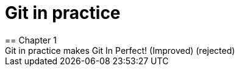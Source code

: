 = Git in practice
== Chapter 1
Git in practice makes Git In Perfect! (Improved) (rejected)
// TODO: Is if funny?